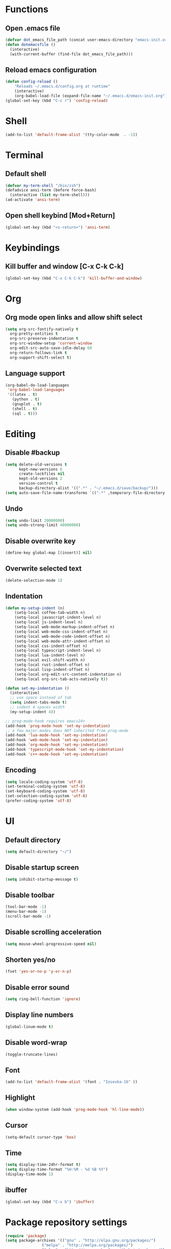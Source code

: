 * Functions
** Open .emacs file
   #+BEGIN_SRC emacs-lisp
(defvar dot_emacs_file_path (concat user-emacs-directory "emacs-init.org"))
(defun dotemacsfile ()
  (interactive)
  (with-current-buffer (find-file dot_emacs_file_path)))
   #+END_SRC
** Reload emacs configuration
   #+BEGIN_SRC emacs-lisp
(defun config-reload ()
    "Reloads ~/.emacs.d/config.org at runtime"
    (interactive)
    (org-babel-load-file (expand-file-name "~/.emacs.d/emacs-init.org")))
(global-set-key (kbd "C-c r") 'config-reload)
   #+END_SRC
* Shell
#+BEGIN_SRC emacs-lisp
(add-to-list 'default-frame-alist '(tty-color-mode  . -1))
#+END_SRC
* Terminal
** Default shell
#+BEGIN_SRC emacs-lisp
(defvar my-term-shell "/bin/zsh")
(defadvice ansi-term (before force-bash)
  (interactive (list my-term-shell)))
(ad-activate 'ansi-term)
#+END_SRC
** Open shell keybind [Mod+Return]
#+BEGIN_SRC emacs-lisp
(global-set-key (kbd "<s-return>") 'ansi-term)
#+END_SRC
* Keybindings
** Kill buffer and window [C-x C-k C-k]
   #+BEGIN_SRC emacs-lisp
(global-set-key (kbd "C-x C-k C-k") 'kill-buffer-and-window)
   #+END_SRC
* Org
** Org mode open links and allow shift select
   #+BEGIN_SRC emacs-lisp
     (setq org-src-fontify-natively t
	   org-pretty-entities t
	   org-src-preserve-indentation t
	   org-src-window-setup 'current-window
	   org-edit-src-auto-save-idle-delay 60
	   org-return-follows-link t
	   org-support-shift-select t)
   #+END_SRC
** Language support
   #+BEGIN_SRC emacs-lisp
(org-babel-do-load-languages
 'org-babel-load-languages
 '((latex . t)
   (python . t)
   (gnuplot . t)
   (shell . t)
   (sql . t)))
   #+END_SRC
* Editing
** Disable #backup
   #+BEGIN_SRC emacs-lisp
(setq delete-old-versions t
      kept-new-versions 6
      create-lockfiles nil
      kept-old-versions 2
      version-control t
      backup-directory-alist '((".*" . "~/.emacs.d/save/backup/")))
(setq auto-save-file-name-transforms `((".*" ,temporary-file-directory t)))
   #+END_SRC
** Undo
   # Stop Emacs from losing undo information by
   # setting very high limits for undo buffers
   #+BEGIN_SRC emacs-lisp
(setq undo-limit 20000000)
(setq undo-strong-limit 40000000)
   #+END_SRC
** Disable overwrite key
   #+BEGIN_SRC emacs-lisp
(define-key global-map [(insert)] nil)
   #+END_SRC
   
** Overwrite selected text
   #+BEGIN_SRC emacs-lisp
(delete-selection-mode 1)
   #+END_SRC
   
** Indentation
   #+BEGIN_SRC emacs-lisp
(defun my-setup-indent (n)
    (setq-local coffee-tab-width n)
    (setq-local javascript-indent-level n)
    (setq-local js-indent-level n)
    (setq-local web-mode-markup-indent-offset n)
    (setq-local web-mode-css-indent-offset n)
    (setq-local web-mode-code-indent-offset n)
    (setq-local web-mode-attr-indent-offset n)
    (setq-local css-indent-offset n)
    (setq-local typescript-indent-level n)
    (setq-local lua-indent-level n)
    (setq-local evil-shift-width n)
    (setq-local rust-indent-offset n)
    (setq-local lisp-indent-offset n)
    (setq-local org-edit-src-content-indentation n)
    (setq-local org-src-tab-acts-natively t))

(defun set-my-indentation ()
  (interactive)
  ;; use space instead of tab
  (setq indent-tabs-mode t)
  ;; indent 4 spaces width
  (my-setup-indent 4))

;; prog-mode-hook requires emacs24+
(add-hook 'prog-mode-hook 'set-my-indentation)
;; a few major-modes does NOT inherited from prog-mode
(add-hook 'lua-mode-hook 'set-my-indentation)
(add-hook 'web-mode-hook 'set-my-indentation)
(add-hook 'org-mode-hook 'set-my-indentation)
(add-hook 'typescript-mode-hook 'set-my-indentation)
(add-hook 'c++-mode-hook 'set-my-indentation)
   #+END_SRC
** Encoding
#+BEGIN_SRC emacs-lisp
(setq locale-coding-system 'utf-8)
(set-terminal-coding-system 'utf-8)
(set-keyboard-coding-system 'utf-8)
(set-selection-coding-system 'utf-8)
(prefer-coding-system 'utf-8)
#+END_SRC
* UI
** Default directory
   #+BEGIN_SRC emacs-lisp
(setq default-directory "~/")
   #+END_SRC
** Disable startup screen
   #+BEGIN_SRC emacs-lisp
(setq inhibit-startup-message t)
   #+END_SRC
** Disable toolbar
   #+BEGIN_SRC emacs-lisp
(tool-bar-mode -1)
(menu-bar-mode -1)
(scroll-bar-mode -1)
   #+END_SRC
** Disable scrolling acceleration
   #+BEGIN_SRC emacs-lisp
(setq mouse-wheel-progressive-speed nil)
   #+END_SRC
** Shorten yes/no
   #+BEGIN_SRC emacs-lisp
(fset 'yes-or-no-p 'y-or-n-p)
   #+END_SRC
** Disable error sound
   #+BEGIN_SRC emacs-lisp
(setq ring-bell-function 'ignore)
   #+END_SRC
** Display line numbers
   #+BEGIN_SRC emacs-lisp
(global-linum-mode t)
   #+END_SRC
** Disable word-wrap
#+BEGIN_SRC emacs-lisp
(toggle-truncate-lines)
#+END_SRC
** Font
   #+BEGIN_SRC emacs-lisp
(add-to-list 'default-frame-alist '(font . "Iosevka-16" ))
   #+END_SRC
** Highlight
#+BEGIN_SRC emacs-lisp
(when window-system (add-hook 'prog-mode-hook 'hl-line-mode))
#+END_SRC
** Cursor
   #+BEGIN_SRC emacs-lisp
(setq-default cursor-type 'box)
   #+END_SRC
** Time
#+BEGIN_SRC emacs-lisp
(setq display-time-24hr-format t)
(setq display-time-format "%H:%M - %d %B %Y")
(display-time-mode 1)
#+END_SRC
** ibuffer
#+BEGIN_SRC emacs-lisp
(global-set-key (kbd "C-x b") 'ibuffer)
#+END_SRC
* Package repository settings
  #+BEGIN_SRC emacs-lisp
(require 'package)
(setq package-archives '(("gnu" . "http://elpa.gnu.org/packages/")
			    ("melpa" . "http://melpa.org/packages/")
			    ("elpy" . "http://jorgenschaefer.github.io/packages/")
			    ("org" . "http://orgmode.org/elpa/")))
(package-initialize)
  #+END_SRC
* Use-Package
  #+BEGIN_SRC emacs-lisp
(unless (package-installed-p 'use-package)
  (package-refresh-contents)
  (package-install 'use-package)
  )
(require 'use-package)
  #+END_SRC
* exwm
** COMMENT exwm
#+BEGIN_SRC emacs-lisp
(use-package exwm
    :ensure t
    :config
    (require 'exwm-config)
    (exwm-config-default)
    (require 'exwm-systemtray)
    (exwm-systemtray-enable)

    (setq exwm-workspace-number 1)

    (require 'exwm-randr)
    (setq exwm-randr-workspace-output-plist '(1 "HDMI-2"))
    (add-hook 'exwm-randr-screen-change-hook
	(defun exwm-auto-toggle-screen ()
	    (with-temp-buffer
		(call-process "xrandr" nil t nil)
		(beginning-of-buffer)
		(if (search-forward "eDP-1 connected" nil 'noerror)
		    (start-process-shell-command
			"xrandr" nil "xrandr --output HDMI-2 --off --output HDMI-1 --off --output DP-1 --off --output eDP-1 --mode 1920x1080 --pos 0x0 --rotate normal --output DP-2 --off")
		    (start-process-shell-command
			"xrandr" nil "xrandr --output HDMI-2 --primary --mode 2560x1440 --pos 0x0 --rotate normal --output HDMI-1 --off --output DP-1 --off --output eDP-1 --off --output DP-2 --off"))))
	)
    (exwm-randr-enable)
    )
#+END_SRC
** COMMENT Battery
#+BEGIN_SRC emacs-lisp
(use-package fancy-battery
    :if (package-installed-p 'exwm)
    :ensure t
    :config
    (setq fancy-battery-show-percentage t)
    (setq battery-update-interval 15)
    (if window-system
	(fancy-battery-mode)
	(display-battery-mode)))
#+END_SRC
** COMMENT dmenu
#+BEGIN_SRC emacs-lisp
(use-package dmenu
    :if (package-installed-p 'exwm)
    :ensure t
    :bind
    ("s-d" . 'dmenu))
#+END_SRC
** COMMENT System monitor
#+BEGIN_SRC emacs-lisp
(use-package symon
    :if (package-installed-p 'exwm)
    :ensure t
    :bind
    ("s-h" . symon-mode))
#+END_SRC
** Default browser
#+BEGIN_SRC emacs-lisp
(setq browse-url-browser-function 'browse-url-generic
    browse-url-generic-program "firefox")
#+END_SRC
* PATH
#+BEGIN_SRC emacs-lisp
(use-package exec-path-from-shell
  :config
  (when (memq window-system '(mac ns x))
    (setq-default exec-path-from-shell-arguments nil)
    (exec-path-from-shell-initialize)
    )
  :ensure t)
#+END_SRC
* Async
#+BEGIN_SRC emacs-lisp
(use-package async
  :ensure t
  :init (dired-async-mode 1))
#+END_SRC
* evil
#+BEGIN_SRC emacs-lisp
(use-package evil
    :ensure t
    :config
    (evil-mode 1))
#+END_SRC
* UI packages
** SMEX
   #+BEGIN_SRC emacs-lisp
(use-package smex
  :config
  (smex-initialize)
  (global-set-key (kbd "M-x") 'smex)
  :ensure t)
   #+END_SRC

** Windmove. Navigate frames
   #+BEGIN_SRC emacs-lisp
(use-package windmove
  :config
  (global-set-key (kbd "C-c <left>")  'windmove-left)
  (global-set-key (kbd "C-c <right>") 'windmove-right)
  (global-set-key (kbd "C-c <up>")    'windmove-up)
  (global-set-key (kbd "C-c <down>")  'windmove-down)
  :ensure t)
   #+END_SRC
** Theme
   #+BEGIN_SRC emacs-lisp
(use-package creamsody-theme
  :ensure t
  )
   #+END_SRC
** Spaceline
#+BEGIN_SRC emacs-lisp
(use-package spaceline
    :ensure t
    :config
    (require 'spaceline-config)
    (setq spaceline-buffer-encoding-abbrev-p nil)
    (setq spaceline-line-column-p nil)
    (setq spaceline-line-p nil)
    (setq powerline-default-separator (quote arrow))
    (spaceline-spacemacs-theme)
    (setq powerline-default-separator nil)) 
#+END_SRC
** Swiper
#+BEGIN_SRC emacs-lisp
(use-package swiper
    :ensure t
    :bind ("C-s" . 'swiper))
#+END_SRC
** ivy
#+BEGIN_SRC emacs-lisp
(use-package ivy
    :ensure t)
#+END_SRC
** avy
#+BEGIN_SRC emacs-lisp
(use-package avy
    :ensure t
    :bind
    ("M-s" . avy-goto-char))
#+END_SRC
** Highlight cursor when switching buffers/workspaces
#+BEGIN_SRC emacs-lisp
(use-package beacon
    :ensure t
    :config
    (beacon-mode 1))
#+END_SRC
** Show hex color
#+BEGIN_SRC emacs-lisp
(use-package rainbow-mode
    :ensure t
    :init
    (add-hook 'prog-mode-hook 'rainbow-mode))
#+END_SRC
** Color parentheses depending on depth
#+BEGIN_SRC emacs-lisp
(use-package rainbow-delimiters
    :ensure t
    :init
    (add-hook 'prog-mode-hook #'rainbow-delimiters-mode))
#+END_SRC
* Editing packages
** Undo tree
    #+BEGIN_SRC emacs-lisp
(use-package undo-tree
  :ensure t
  :config
  (global-undo-tree-mode))
    #+END_SRC

** Smartparens
   #+BEGIN_SRC emacs-lisp
(use-package smartparens
  :bind (:map smartparens-mode-map
	      ("C-M-<left>" . sp-backward-sexp)
	      ("C-M-<right>" . sp-forward-sexp)
	      ("C-S-<backspace>" . sp-backward-kill-sexp)
	      ("C-M-<down>" . sp-select-next-thing))
  :init
  (setq blink-matching-paren nil)
  (require 'smartparens-config)
  (set-face-attribute 'sp-show-pair-match-face nil :foreground "#CCCCCC" :background nil)
  (set-face-attribute 'sp-show-pair-mismatch-face nil :foreground "red" :background nil)
  :config
  (smartparens-global-mode t)
  (show-smartparens-global-mode t)
  (sp-local-pair 'c++-mode "{" nil :post-handlers '((my-create-newline-and-enter-sexp "RET")))

  (defun my-create-newline-and-enter-sexp (&rest _ignored)
    "Open a new brace or bracket expression, with relevant newlines and indent. "
    (newline)
    (indent-according-to-mode)
    (forward-line -1)
    (indent-according-to-mode))
  :ensure t
  :diminish smartparens-mode)
   #+END_SRC
** Latex
   #+BEGIN_SRC emacs-lisp
(use-package tex
  :ensure auctex
  :config
  (setq TeX-auto-save t)
  (setq TeX-parse-self t)
  (setq-default TeX-master nil)

  (add-hook 'LaTeX-mode-hook 'visual-line-mode)
  (add-hook 'LaTeX-mode-hook 'flyspell-mode)
  (add-hook 'LaTeX-mode-hook 'LaTeX-math-mode)

  (add-hook 'LaTeX-mode-hook 'turn-on-reftex)
  (setq reftex-plug-into-AUCTeX t)

  (setq TeX-PDF-mode t)
  (setq TeX-view-program-selection '((output-pdf "Zathura"))))
   #+END_SRC
** Treat camelCase as multiple words
#+BEGIN_SRC emacs-lisp
(global-subword-mode 1)
#+END_SRC
** sudo-edit
#+BEGIN_SRC emacs-lisp
(use-package sudo-edit
    :ensure t
    :bind
    ("s-e" . sudo-edit))
#+END_SRC
* Programming
** Version control
   #+BEGIN_SRC emacs-lisp
(use-package magit
    :config
    (when (eq system-type 'windows-nt)
	(setenv "GIT_ASKPASS" "git-gui--askpass")
	(setenv "SSH_ASKPASS" "git-gui--askpass")
	)
    (when (eq system-type 'gnu/linux)
	(exec-path-from-shell-copy-env "SSH_AGENT_PID")
	(exec-path-from-shell-copy-env "SSH_AUTH_SOCK")
	)
    (setq magit-diff-refine-hunk t)
    :ensure t)
   #+END_SRC
   
** Flycheck
   #+BEGIN_SRC emacs-lisp
(use-package flycheck
    :ensure t
    :config
    ;; customize flycheck temp file prefix
    (setq-default flycheck-temp-prefix ".flycheck"))
   #+END_SRC
   
** Company. Autocompletion
   #+BEGIN_SRC emacs-lisp
(use-package company
    :ensure t
    :defer t
    :init (add-hook 'after-init-hook 'global-company-mode)
    :config
    (setq company-idle-delay                0.5
	company-minimum-prefix-length     2
	company-tooltip-limit             20
	company-tooltip-align-annotations t
	))
   #+END_SRC
   
** Projectile
   #+BEGIN_SRC emacs-lisp
(use-package projectile
    :ensure t
    :commands (projectile-global-mode projectile-ignored-projects projectile-compile-project)
    :init
    (projectile-global-mode)
    (global-set-key (kbd "<f5>") 'projectile-compile-project)
    (global-set-key (kbd "<f6>") 'next-error))
   #+END_SRC
** Rust
*** Rust-Mode
    #+BEGIN_SRC emacs-lisp
(use-package rust-mode
    :mode "\\.rs\\'"
    :init
    (setq rust-format-on-save t))
    #+END_SRC
    
** Webdev
*** Web-mode
    #+BEGIN_SRC emacs-lisp
(use-package web-mode
  :config
  (add-to-list 'auto-mode-alist '("\\.html?\\'" . web-mode))
  :ensure t)
    #+END_SRC
    
*** JavaScript, ES6
    #+BEGIN_SRC emacs-lisp
(use-package js2-mode
  :ensure t
  :config
  (add-hook 'js-mode-hook 'js2-minor-mode))

(use-package json-mode
  :ensure t)

(setq-default flycheck-disabled-checkers
	      (append flycheck-disabled-checkers
		      '(javascript-jshint)))

(flycheck-add-mode 'javascript-eslint 'web-mode)

(setq-default flycheck-disabled-checkers
	      (append flycheck-disabled-checkers
		      '(json-jsonlist)))

(defun my-web-mode-hook ()
  (setq web-mode-tag-auto-close-style 0))
(add-hook 'web-mode-hook  'my-web-mode-hook)

;; for better jsx syntax-highlighting in web-mode
(defadvice web-mode-highlight-part (around tweak-jsx activate)
  (if (equal web-mode-content-type "jsx")
      (let ((web-mode-enable-part-face nil))
	ad-do-it)
    ad-do-it))
    #+END_SRC
    
*** Typescript
    #+BEGIN_SRC emacs-lisp
(use-package tide
  :ensure t
  :config
  (defun setup-tide-mode ()
    (interactive)
    (tide-setup)
    (flycheck-mode +1)
    (setq flycheck-check-syntax-automatically '(save mode-enabled))
    (eldoc-mode +1)
    (tide-hl-identifier-mode +1)
    (company-mode +1))
  (setq company-tooltip-align-annotations t)
  (setq tide-tsserver-executable "node_modules/typescript/bin/tsserver")
  (add-hook 'before-save-hook 'tide-format-before-save)
  (add-hook 'typescript-mode-hook #'setup-tide-mode)
  (setq tide-format-options
	'(:insertSpaceAfterFunctionKeywordForAnonymousFunctions t :placeOpenBraceOnNewLineForFunctions nil)))
    #+END_SRC
    
** YAML
#+BEGIN_SRC emacs-lisp
(use-package yaml-mode
    :ensure t
)
#+END_SRC
* Customizations
  #+BEGIN_SRC emacs-lisp
(setq custom-file (expand-file-name "custom.el" user-emacs-directory))
  #+END_SRC
